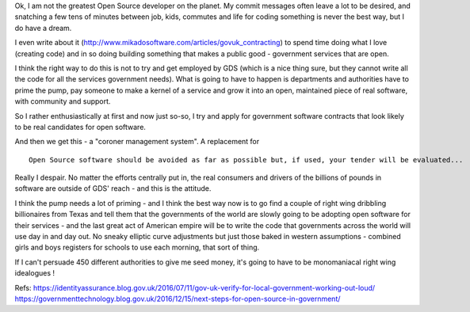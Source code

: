 Ok, I am not the greatest Open Source developer on the planet. My commit messages often leave a lot to be desired, and snatching a few tens of minutes between job, kids, commutes and life for coding something is never the best way, but I do have a dream.  

I even write about it (http://www.mikadosoftware.com/articles/govuk_contracting) to spend time doing what I love (creating code) and in so doing building something that makes a public good - government services that are open.

I think the right way to do this is not to try and get employed by GDS (which is a nice thing sure, but they cannot write all the code for all the services government needs).  What is going to have to happen is departments and authorities have to prime the pump, pay someone to make a kernel of a service and grow it into an open, maintained piece of real software, with community and support.

So I rather enthusiastically at first and now just so-so, I try and apply for government software contracts that look likely to be real candidates for open software.

And then we get this - a "coroner management system". A replacement for 

::

  Open Source software should be avoided as far as possible but, if used, your tender will be evaluated...
  
Really I despair.
No matter the efforts centrally put in, the real consumers and drivers of the billions of pounds in software are outside of GDS' reach - and this is the attitude.

I think the pump needs a lot of priming - and I think the best way now is to go find a couple of right wing dribbling billionaires from Texas and tell them that the governments of the world are slowly going to be adopting open software for their services  - and the last great act of American empire will be to write the code that governments across the world will use day in and day out. No sneaky elliptic curve adjustments but just those baked in western assumptions - combined girls and boys registers for schools to use each morning, that sort of thing.

If I can't persuade 450 different authorities to give me seed money, it's going to have to be monomaniacal right wing idealogues ! 



Refs:
https://identityassurance.blog.gov.uk/2016/07/11/gov-uk-verify-for-local-government-working-out-loud/
https://governmenttechnology.blog.gov.uk/2016/12/15/next-steps-for-open-source-in-government/